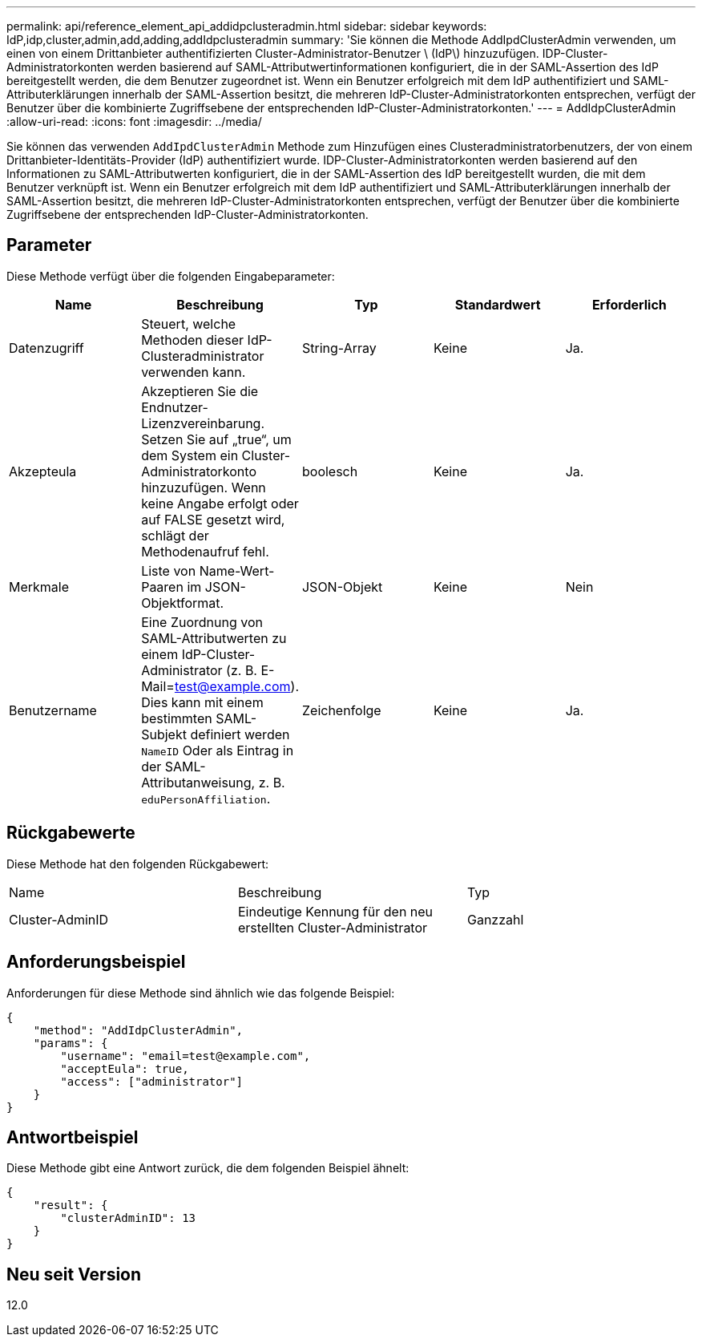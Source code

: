 ---
permalink: api/reference_element_api_addidpclusteradmin.html 
sidebar: sidebar 
keywords: IdP,idp,cluster,admin,add,adding,addIdpclusteradmin 
summary: 'Sie können die Methode AddIpdClusterAdmin verwenden, um einen von einem Drittanbieter authentifizierten Cluster-Administrator-Benutzer \ (IdP\) hinzuzufügen. IDP-Cluster-Administratorkonten werden basierend auf SAML-Attributwertinformationen konfiguriert, die in der SAML-Assertion des IdP bereitgestellt werden, die dem Benutzer zugeordnet ist. Wenn ein Benutzer erfolgreich mit dem IdP authentifiziert und SAML-Attributerklärungen innerhalb der SAML-Assertion besitzt, die mehreren IdP-Cluster-Administratorkonten entsprechen, verfügt der Benutzer über die kombinierte Zugriffsebene der entsprechenden IdP-Cluster-Administratorkonten.' 
---
= AddIdpClusterAdmin
:allow-uri-read: 
:icons: font
:imagesdir: ../media/


[role="lead"]
Sie können das verwenden `AddIpdClusterAdmin` Methode zum Hinzufügen eines Clusteradministratorbenutzers, der von einem Drittanbieter-Identitäts-Provider (IdP) authentifiziert wurde. IDP-Cluster-Administratorkonten werden basierend auf den Informationen zu SAML-Attributwerten konfiguriert, die in der SAML-Assertion des IdP bereitgestellt wurden, die mit dem Benutzer verknüpft ist. Wenn ein Benutzer erfolgreich mit dem IdP authentifiziert und SAML-Attributerklärungen innerhalb der SAML-Assertion besitzt, die mehreren IdP-Cluster-Administratorkonten entsprechen, verfügt der Benutzer über die kombinierte Zugriffsebene der entsprechenden IdP-Cluster-Administratorkonten.



== Parameter

Diese Methode verfügt über die folgenden Eingabeparameter:

|===
| Name | Beschreibung | Typ | Standardwert | Erforderlich 


 a| 
Datenzugriff
 a| 
Steuert, welche Methoden dieser IdP-Clusteradministrator verwenden kann.
 a| 
String-Array
 a| 
Keine
 a| 
Ja.



 a| 
Akzepteula
 a| 
Akzeptieren Sie die Endnutzer-Lizenzvereinbarung. Setzen Sie auf „true“, um dem System ein Cluster-Administratorkonto hinzuzufügen. Wenn keine Angabe erfolgt oder auf FALSE gesetzt wird, schlägt der Methodenaufruf fehl.
 a| 
boolesch
 a| 
Keine
 a| 
Ja.



 a| 
Merkmale
 a| 
Liste von Name-Wert-Paaren im JSON-Objektformat.
 a| 
JSON-Objekt
 a| 
Keine
 a| 
Nein



 a| 
Benutzername
 a| 
Eine Zuordnung von SAML-Attributwerten zu einem IdP-Cluster-Administrator (z. B. E-Mail=test@example.com). Dies kann mit einem bestimmten SAML-Subjekt definiert werden `NameID` Oder als Eintrag in der SAML-Attributanweisung, z. B. `eduPersonAffiliation`.
 a| 
Zeichenfolge
 a| 
Keine
 a| 
Ja.

|===


== Rückgabewerte

Diese Methode hat den folgenden Rückgabewert:

|===


| Name | Beschreibung | Typ 


 a| 
Cluster-AdminID
 a| 
Eindeutige Kennung für den neu erstellten Cluster-Administrator
 a| 
Ganzzahl

|===


== Anforderungsbeispiel

Anforderungen für diese Methode sind ähnlich wie das folgende Beispiel:

[listing]
----
{
    "method": "AddIdpClusterAdmin",
    "params": {
        "username": "email=test@example.com",
        "acceptEula": true,
        "access": ["administrator"]
    }
}
----


== Antwortbeispiel

Diese Methode gibt eine Antwort zurück, die dem folgenden Beispiel ähnelt:

[listing]
----
{
    "result": {
        "clusterAdminID": 13
    }
}
----


== Neu seit Version

12.0
